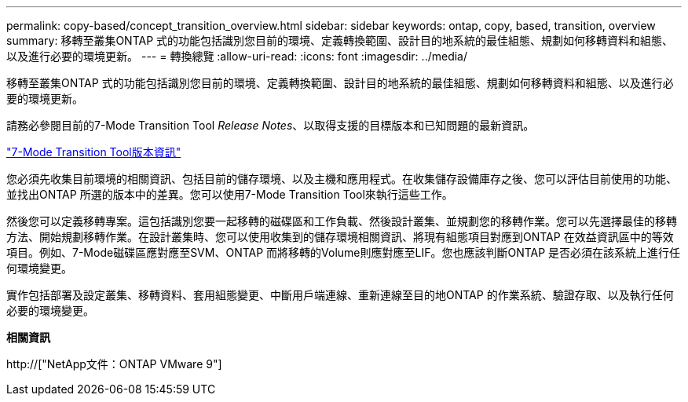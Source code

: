 ---
permalink: copy-based/concept_transition_overview.html 
sidebar: sidebar 
keywords: ontap, copy, based, transition, overview 
summary: 移轉至叢集ONTAP 式的功能包括識別您目前的環境、定義轉換範圍、設計目的地系統的最佳組態、規劃如何移轉資料和組態、以及進行必要的環境更新。 
---
= 轉換總覽
:allow-uri-read: 
:icons: font
:imagesdir: ../media/


[role="lead"]
移轉至叢集ONTAP 式的功能包括識別您目前的環境、定義轉換範圍、設計目的地系統的最佳組態、規劃如何移轉資料和組態、以及進行必要的環境更新。

請務必參閱目前的7-Mode Transition Tool _Release Notes_、以取得支援的目標版本和已知問題的最新資訊。

link:https://docs.netapp.com/us-en/ontap-7mode-transition/releasenotes.html["7-Mode Transition Tool版本資訊"^]

您必須先收集目前環境的相關資訊、包括目前的儲存環境、以及主機和應用程式。在收集儲存設備庫存之後、您可以評估目前使用的功能、並找出ONTAP 所選的版本中的差異。您可以使用7-Mode Transition Tool來執行這些工作。

然後您可以定義移轉專案。這包括識別您要一起移轉的磁碟區和工作負載、然後設計叢集、並規劃您的移轉作業。您可以先選擇最佳的移轉方法、開始規劃移轉作業。在設計叢集時、您可以使用收集到的儲存環境相關資訊、將現有組態項目對應到ONTAP 在效益資訊區中的等效項目。例如、7-Mode磁碟區應對應至SVM、ONTAP 而將移轉的Volume則應對應至LIF。您也應該判斷ONTAP 是否必須在該系統上進行任何環境變更。

實作包括部署及設定叢集、移轉資料、套用組態變更、中斷用戶端連線、重新連線至目的地ONTAP 的作業系統、驗證存取、以及執行任何必要的環境變更。

*相關資訊*

http://["NetApp文件：ONTAP VMware 9"]
